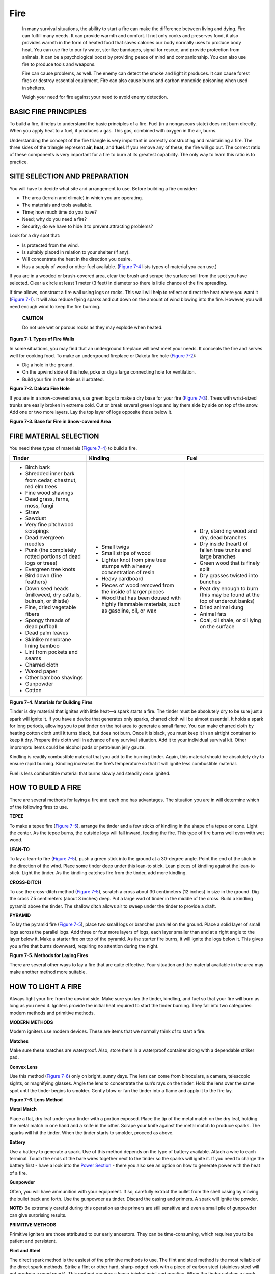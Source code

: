 ====
Fire
====

    In many survival situations, the ability to start a fire can make
    the difference between living and dying. Fire can fulfill many
    needs. It can provide warmth and comfort. It not only cooks and
    preserves food, it also provides warmth in the form of heated food
    that saves calories our body normally uses to produce body heat. You
    can use fire to purify water, sterilize bandages, signal for rescue,
    and provide protection from animals. It can be a psychological boost
    by providing peace of mind and companionship. You can also use fire
    to produce tools and weapons.

    Fire can cause problems, as well. The enemy can detect the smoke and
    light it produces. It can cause forest fires or destroy essential
    equipment. Fire can also cause burns and carbon monoxide poisoning
    when used in shelters.

    Weigh your need for fire against your need to avoid enemy detection.

BASIC FIRE PRINCIPLES
~~~~~~~~~~~~~~~~~~~~~

To build a fire, it helps to understand the basic principles of a fire.
Fuel (in a nongaseous state) does not burn directly. When you apply heat
to a fuel, it produces a gas. This gas, combined with oxygen in the air,
burns.

Understanding the concept of the fire triangle is very important in
correctly constructing and maintaining a fire. The three sides of the
triangle represent **air, heat,** and **fuel**. If you remove any of
these, the fire will go out. The correct ratio of these components is
very important for a fire to burn at its greatest capability. The only
way to learn this ratio is to practice.

SITE SELECTION AND PREPARATION
~~~~~~~~~~~~~~~~~~~~~~~~~~~~~~

You will have to decide what site and arrangement to use. Before
building a fire consider:

-  The area (terrain and climate) in which you are operating.
-  The materials and tools available.
-  Time; how much time do you have?
-  Need; why do you need a fire?
-  Security; do we have to hide it to prevent attracting problems?

Look for a dry spot that:

-  Is protected from the wind.
-  Is suitably placed in relation to your shelter (if any).
-  Will concentrate the heat in the direction you desire.
-  Has a supply of wood or other fuel available. (`Figure
   7-4 <#fig7-4>`__ lists types of material you can use.)

If you are in a wooded or brush-covered area, clear the brush and scrape
the surface soil from the spot you have selected. Clear a circle at
least 1 meter (3 feet) in diameter so there is little chance of the fire
spreading.

If time allows, construct a fire wall using logs or rocks. This wall
will help to reflect or direct the heat where you want it (`Figure
7-1 <#fig7-1>`__). It will also reduce flying sparks and cut down on the
amount of wind blowing into the fire. However, you will need enough wind
to keep the fire burning.

    **CAUTION**

    Do not use wet or porous rocks as they may explode when heated.

.. image:: ./assets/manual/fig07-01.png

**Figure 7-1. Types of Fire Walls**

In some situations, you may find that an underground fireplace will best
meet your needs. It conceals the fire and serves well for cooking food.
To make an underground fireplace or Dakota fire hole (`Figure
7-2 <#fig7-2>`__):

-  Dig a hole in the ground.
-  On the upwind side of this hole, poke or dig a large connecting hole
   for ventilation.
-  Build your fire in the hole as illustrated.

.. image:: ./assets/manual/fig07-02.png

**Figure 7-2. Dakota Fire Hole**

If you are in a snow-covered area, use green logs to make a dry base for
your fire (`Figure 7-3 <#fig7-3>`__). Trees with wrist-sized trunks are
easily broken in extreme cold. Cut or break several green logs and lay
them side by side on top of the snow. Add one or two more layers. Lay
the top layer of logs opposite those below it.

.. image:: ./assets/manual/fig07-03.png

**Figure 7-3. Base for Fire in Snow-covered Area**

FIRE MATERIAL SELECTION
~~~~~~~~~~~~~~~~~~~~~~~

You need three types of materials (`Figure 7-4 <#fig7-4>`__) to build a
fire.

+-----------------------+-----------------------+-----------------------+
| **Tinder**            | **Kindling**          | **Fuel**              |
+=======================+=======================+=======================+
| -  Birch bark         | -  Small twigs        | -  Dry, standing wood |
| -  Shredded inner     | -  Small strips of    |    and dry, dead      |
|    bark from cedar,   |    wood               |    branches           |
|    chestnut, red elm  | -  Lighter knot from  | -  Dry inside (heart) |
|    trees              |    pine tree stumps   |    of fallen tree     |
| -  Fine wood shavings |    with a heavy       |    trunks and large   |
| -  Dead grass, ferns, |    concentration of   |    branches           |
|    moss, fungi        |    resin              | -  Green wood that is |
| -  Straw              | -  Heavy cardboard    |    finely split       |
| -  Sawdust            | -  Pieces of wood     | -  Dry grasses        |
| -  Very fine          |    removed from the   |    twisted into       |
|    pitchwood          |    inside of larger   |    bunches            |
|    scrapings          |    pieces             | -  Peat dry enough to |
| -  Dead evergreen     | -  Wood that has been |    burn (this may be  |
|    needles            |    doused with highly |    found at the top   |
| -  Punk (the          |    flammable          |    of undercut banks) |
|    completely rotted  |    materials, such as | -  Dried animal dung  |
|    portions of dead   |    gasoline, oil, or  | -  Animal fats        |
|    logs or trees)     |    wax                | -  Coal, oil shale,   |
| -  Evergreen tree     |                       |    or oil lying on    |
|    knots              |                       |    the surface        |
| -  Bird down (fine    |                       |                       |
|    feathers)          |                       |                       |
| -  Down seed heads    |                       |                       |
|    (milkweed, dry     |                       |                       |
|    cattails, bulrush, |                       |                       |
|    or thistle)        |                       |                       |
| -  Fine, dried        |                       |                       |
|    vegetable fibers   |                       |                       |
| -  Spongy threads of  |                       |                       |
|    dead puffball      |                       |                       |
| -  Dead palm leaves   |                       |                       |
| -  Skinlike membrane  |                       |                       |
|    lining bamboo      |                       |                       |
| -  Lint from pockets  |                       |                       |
|    and seams          |                       |                       |
| -  Charred cloth      |                       |                       |
| -  Waxed paper        |                       |                       |
| -  Other bamboo       |                       |                       |
|    shavings           |                       |                       |
| -  Gunpowder          |                       |                       |
| -  Cotton             |                       |                       |
+-----------------------+-----------------------+-----------------------+

**Figure 7-4. Materials for Building Fires**


Tinder is dry material that ignites with little heat—a spark starts a
fire. The tinder must be absolutely dry to be sure just a spark will
ignite it. If you have a device that generates only sparks, charred
cloth will be almost essential. It holds a spark for long periods,
allowing you to put tinder on the hot area to generate a small flame.
You can make charred cloth by heating cotton cloth until it turns black,
but does not burn. Once it is black, you must keep it in an airtight
container to keep it dry. Prepare this cloth well in advance of any
survival situation. Add it to your individual survival kit. Other
impromptu items could be alcohol pads or petroleum jelly gauze.

Kindling is readily combustible material that you add to the burning
tinder. Again, this material should be absolutely dry to ensure rapid
burning. Kindling increases the fire’s temperature so that it will
ignite less combustible material.

Fuel is less combustible material that burns slowly and steadily once
ignited.

HOW TO BUILD A FIRE
~~~~~~~~~~~~~~~~~~~

There are several methods for laying a fire and each one has advantages.
The situation you are in will determine which of the following fires to
use.

**TEPEE**

To make a tepee fire (`Figure 7-5 <#fig7-5>`__), arrange the tinder and
a few sticks of kindling in the shape of a tepee or cone. Light the
center. As the tepee burns, the outside logs will fall inward, feeding
the fire. This type of fire burns well even with wet wood.

**LEAN-TO**

To lay a lean-to fire (`Figure 7-5 <#fig7-5>`__), push a green stick
into the ground at a 30-degree angle. Point the end of the stick in the
direction of the wind. Place some tinder deep under this lean-to stick.
Lean pieces of kindling against the lean-to stick. Light the tinder. As
the kindling catches fire from the tinder, add more kindling.

**CROSS-DITCH**

To use the cross-ditch method (`Figure 7-5 <#fig7-5>`__), scratch a
cross about 30 centimeters (12 inches) in size in the ground. Dig the
cross 7.5 centimeters (about 3 inches) deep. Put a large wad of tinder
in the middle of the cross. Build a kindling pyramid above the tinder.
The shallow ditch allows air to sweep under the tinder to provide a
draft.

**PYRAMID**

To lay the pyramid fire (`Figure 7-5 <#fig7-5>`__), place two small logs
or branches parallel on the ground. Place a solid layer of small logs
across the parallel logs. Add three or four more layers of logs, each
layer smaller than and at a right angle to the layer below it. Make a
starter fire on top of the pyramid. As the starter fire burns, it will
ignite the logs below it. This gives you a fire that burns downward,
requiring no attention during the night.

.. image:: ./assets/manual/fig07-05.png

**Figure 7-5. Methods for Laying Fires**

There are several other ways to lay a fire that are quite effective.
Your situation and the material available in the area may make another
method more suitable.

HOW TO LIGHT A FIRE
~~~~~~~~~~~~~~~~~~~

Always light your fire from the upwind side. Make sure you lay the
tinder, kindling, and fuel so that your fire will burn as long as you
need it. Igniters provide the initial heat required to start the tinder
burning. They fall into two categories: modern methods and primitive
methods.

**MODERN METHODS**

Modern igniters use modern devices. These are items that we normally
think of to start a fire.

**Matches**

Make sure these matches are waterproof. Also, store them in a waterproof
container along with a dependable striker pad.

**Convex Lens**

Use this method (`Figure 7-6 <#fig7-6>`__) only on bright, sunny days.
The lens can come from binoculars, a camera, telescopic sights, or
magnifying glasses. Angle the lens to concentrate the sun’s rays on the
tinder. Hold the lens over the same spot until the tinder begins to
smolder. Gently blow or fan the tinder into a flame and apply it to the
fire lay.

.. image:: ./assets/manual/fig07-06.png

**Figure 7-6. Lens Method**

**Metal Match**

Place a flat, dry leaf under your tinder with a portion exposed. Place
the tip of the metal match on the dry leaf, holding the metal match in
one hand and a knife in the other. Scrape your knife against the metal
match to produce sparks. The sparks will hit the tinder. When the tinder
starts to smolder, proceed as above.

**Battery**

Use a battery to generate a spark. Use of this method depends on the
type of battery available. Attach a wire to each terminal. Touch the
ends of the bare wires together next to the tinder so the sparks will
ignite it. If you need to charge the battery first - have a look into
the `Power Section <Power>`__ - there you also see an option on how to
generate power with the heat of a fire.

**Gunpowder**

Often, you will have ammunition with your equipment. If so, carefully
extract the bullet from the shell casing by moving the bullet back and
forth. Use the gunpowder as tinder. Discard the casing and primers. A
spark will ignite the powder.

**NOTE:** Be extremely careful during this operation as the primers are
still sensitive and even a small pile of gunpowder can give surprising
results.

**PRIMITIVE METHODS**

Primitive igniters are those attributed to our early ancestors. They can
be time-consuming, which requires you to be patient and persistent.

**Flint and Steel**

The direct spark method is the easiest of the primitive methods to use.
The flint and steel method is the most reliable of the direct spark
methods. Strike a flint or other hard, sharp-edged rock with a piece of
carbon steel (stainless steel will not produce a good spark). This
method requires a loose-jointed wrist and practice. When the tinder
catches a spark, blow on it. The spark will spread and burst into
flames.

**Fire-Plow**

The fire-plow (`Figure 7-7 <#fig7-7>`__) is a friction method of
ignition. To use this method, cut a straight groove in a softwood base
and plow the blunt tip of a hardwood shaft up and down the groove. The
plowing action of the shaft pushes out small particles of wood fibers.
Then, as you apply more pressure on each stroke, the friction ignites
the wood particles.

.. image:: ./assets/manual/fig07-07.png

**Figure 7-7. Fire-Plow**

**Bow and Drill**

The technique of starting a fire with a bow and drill (`Figure
7-8 <#fig7-8>`__) is simple, but you must exert much effort and be
persistent to produce a fire. You need the following items to use this
method:

-  *Socket.* The socket is an easily grasped stone or piece of hardwood
   with a slight depression in one side. Use it to hold the drill in
   place and to apply downward pressure.
-  *Drill.* The drill should be a straight, seasoned hardwood stick
   about 2 centimeters (3/4 inch) in diameter and 25 centimeters (10
   inches) long. The top end is round and the low end blunt (to produce
   more friction).
-  *Fire board.* Although any board may be used, a seasoned softwood
   board about 2.5 centimeters (1 inch) thick and 10 centimeters (4
   inches) wide is preferable. Cut a depression about 2 centimeters (3/4
   inch) from the edge on one side of the board. On the underside, make
   a V-shaped cut from the edge of the board to the depression.
-  *Bow.* The bow is a resilient, green stick about 2.5 centimeters (3/4
   inch) in diameter with a bowstring. The type of wood is not
   important. The bowstring can be any type of cordage. Tie the
   bowstring from one end of the bow to the other, without any slack.

.. image:: ./assets/manual/fig07-08.png

**Figure 7-8. Bow and Drill**

To use the bow and drill, first prepare the fire lay. Then place a
bundle of tinder under the V-shaped cut in the fire board. Place one
foot on the fire board. Loop the bowstring over the drill and place the
drill in the precut depression on the fire board. Place the socket, held
in one hand, on the top of the drill to hold it in position. Press down
on the drill and saw the bow back and forth to twirl the drill (`Figure
7-8 <#fig7-8>`__). Once you have established a smooth motion, apply more
downward pressure and work the bow faster. This action will grind hot
black powder into the tinder, causing a spark to catch. Blow on the
tinder until it ignites.

Primitive fire-building methods are exhausting and require practice to
ensure success. If your survival situation requires the use of primitive
methods, remember the following hints to help you construct and maintain
the fire:

-  If possible, use nonaromatic seasoned hardwood for fuel.
-  Collect kindling and tinder along the trail.
-  Add insect repellent to the tinder.
-  Keep the firewood dry.
-  Dry damp firewood near the fire.
-  Bank the fire to keep the coals alive overnight.
-  Carry lighted punk, when possible.
-  Be sure the fire is out before leaving camp.
-  Do not select wood lying on the ground. It may appear to be dry but
   generally doesn’t provide enough friction.


